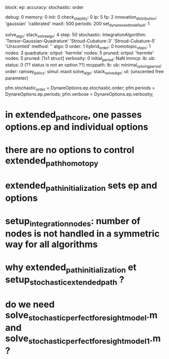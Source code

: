 block:
ep:
   accuracy:
            stochastic:
                       order

   debug: 0
   memory: 0
   init: 0
   check_stability: 0
   lp: 5
   fp: 2
   innovation_distribution: 'gaussian'
                            'calibrated'
   maxit: 500
   periods: 200
   set_dynare_seed_to_default: 1

   solve_algo:
   stack_solve_algo: 4
   step: 50
   stochastic:
              IntegrationAlgorithm: 'Tensor-Gaussian-Quadrature'
                                    'Stroud-Cubature-3'
                                    'Stroud-Cubature-5'
                                    'Unscented'
              method: ''
              algo: 0
              order: 1
              hybrid_order: 0
              homotopic_steps: 1
              nodes: 3
              quadrature:
                         ortpol: 'hermite'
                         nodes: 5
                         pruned:
                                ortpol: 'hermite'
                                nodes: 5
                                pruned: [1x1 struct]
   verbosity: 0
initial_period: NaN
lmmcp:
      lb:
      ub:
      status: 0 (?? status is not an option ??)
mcppath:
        lb:
        ub:
minimal_solving_period:
order:
ramsey_policy:
simul:
      maxit
solve_algo:
stack_solve_algo:
ut: (unscented free parameter)

pfm.stochastic_order = DynareOptions.ep.stochastic.order;
pfm.periods = DynareOptions.ep.periods;
pfm.verbose = DynareOptions.ep.verbosity;


* in extended_path_core, one passes options.ep and individual options
* there are no options to control extended_path_homotopy
* extended_path_initialization sets ep and options
* setup_integration_nodes: number of nodes is not handled in a symmetric way for all algorithms
* why extended_path_initialization et setup_stochastic_extended_path ?
* do we need solve_stochastic_perfect_foresight_model.m and solve_stochastic_perfect_foresight_model_1.m ?
